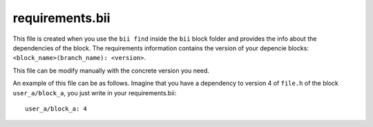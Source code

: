 .. _requirements_bii:

requirements.bii
================

This file is created when you use the ``bii find`` inside the ``bii`` block folder and provides the info about the dependencies of the block. The requirements information contains the version of your depencie blocks: ``<block_name>(branch_name): <version>``.

This file can be modify manually with the concrete version you need.

An example of this file can be as follows. Imagine that you have a dependency to version 4 of ``file.h`` of the block ``user_a/block_a``, you just write in your requirements.bii::

	user_a/block_a: 4